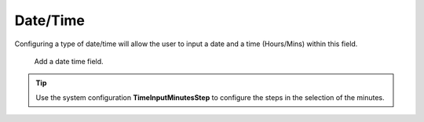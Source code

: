 Date/Time
#########

Configuring a type of date/time will allow the user to input a date and a time (Hours/Mins) within this field.

.. figure:: images/dynamicfield_date_time.png

    Add a date time field.   

.. tip::

   Use the system configuration **TimeInputMinutesStep** to configure the steps in the selection of the minutes.

